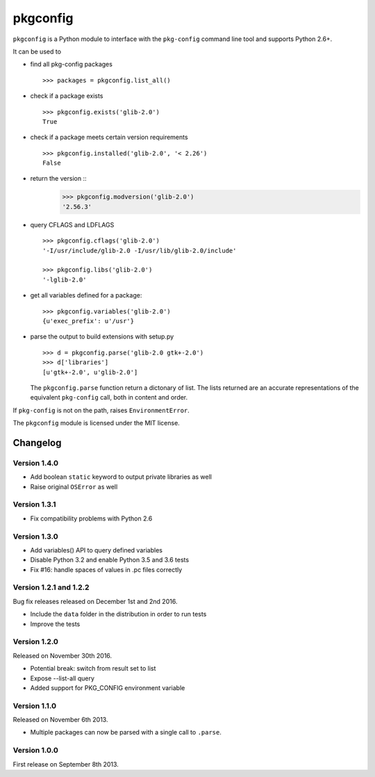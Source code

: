pkgconfig
=========

.. image:: https://travis-ci.org/matze/pkgconfig.png?branch=master
    :target: https://travis-ci.org/matze/pkgconfig

``pkgconfig`` is a Python module to interface with the ``pkg-config``
command line tool and supports Python 2.6+.

It can be used to

-  find all pkg-config packages ::

       >>> packages = pkgconfig.list_all()

-  check if a package exists ::

       >>> pkgconfig.exists('glib-2.0')
       True

-  check if a package meets certain version requirements ::

       >>> pkgconfig.installed('glib-2.0', '< 2.26')
       False

-  return the version ::
       >>> pkgconfig.modversion('glib-2.0')
       '2.56.3'

-  query CFLAGS and LDFLAGS ::

       >>> pkgconfig.cflags('glib-2.0')
       '-I/usr/include/glib-2.0 -I/usr/lib/glib-2.0/include'

       >>> pkgconfig.libs('glib-2.0')
       '-lglib-2.0'

-  get all variables defined for a package::

        >>> pkgconfig.variables('glib-2.0')
        {u'exec_prefix': u'/usr'}

-  parse the output to build extensions with setup.py ::

       >>> d = pkgconfig.parse('glib-2.0 gtk+-2.0')
       >>> d['libraries']
       [u'gtk+-2.0', u'glib-2.0']

   The ``pkgconfig.parse`` function return a dictonary of list.
   The lists returned are an accurate representations of the equivalent
   ``pkg-config`` call, both in content and order.

If ``pkg-config`` is not on the path, raises ``EnvironmentError``.

The ``pkgconfig`` module is licensed under the MIT license.


Changelog
---------

Version 1.4.0
~~~~~~~~~~~~~

- Add boolean ``static`` keyword to output private libraries as well
- Raise original ``OSError`` as well

Version 1.3.1
~~~~~~~~~~~~~

- Fix compatibility problems with Python 2.6

Version 1.3.0
~~~~~~~~~~~~~

- Add variables() API to query defined variables
- Disable Python 3.2 and enable Python 3.5 and 3.6 tests
- Fix #16: handle spaces of values in .pc files correctly

Version 1.2.1 and 1.2.2
~~~~~~~~~~~~~~~~~~~~~~~

Bug fix releases released on December 1st and 2nd 2016.

- Include the ``data`` folder in the distribution in order to run tests
- Improve the tests


Version 1.2.0
~~~~~~~~~~~~~

Released on November 30th 2016.

- Potential break: switch from result set to list
- Expose --list-all query
- Added support for PKG_CONFIG environment variable


Version 1.1.0
~~~~~~~~~~~~~

Released on November 6th 2013.

- Multiple packages can now be parsed with a single call to ``.parse``.


Version 1.0.0
~~~~~~~~~~~~~

First release on September 8th 2013.
